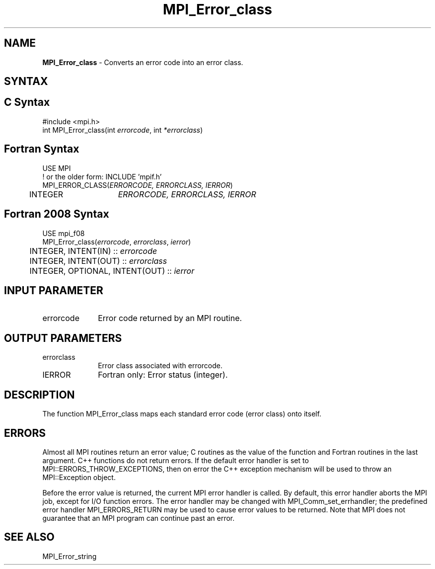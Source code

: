.\" -*- nroff -*-
.\" Copyright 2010 Cisco Systems, Inc.  All rights reserved.
.\" Copyright 2006-2008 Sun Microsystems, Inc.
.\" Copyright (c) 1996 Thinking Machines Corporation
.\" $COPYRIGHT$
.TH MPI_Error_class 3 "Mar 03, 2020" "4.0.3" "Open MPI"
.SH NAME
\fBMPI_Error_class \fP \- Converts an error code into an error class.

.SH SYNTAX
.ft R
.SH C Syntax
.nf
#include <mpi.h>
int MPI_Error_class(int \fIerrorcode\fP, int\fI *errorclass\fP)

.fi
.SH Fortran Syntax
.nf
USE MPI
! or the older form: INCLUDE 'mpif.h'
MPI_ERROR_CLASS(\fIERRORCODE, ERRORCLASS, IERROR\fP)
	INTEGER	\fIERRORCODE, ERRORCLASS, IERROR\fP

.fi
.SH Fortran 2008 Syntax
.nf
USE mpi_f08
MPI_Error_class(\fIerrorcode\fP, \fIerrorclass\fP, \fIierror\fP)
	INTEGER, INTENT(IN) :: \fIerrorcode\fP
	INTEGER, INTENT(OUT) :: \fIerrorclass\fP
	INTEGER, OPTIONAL, INTENT(OUT) :: \fIierror\fP

.fi
.SH INPUT PARAMETER
.ft R
.TP 1i
errorcode
Error code returned by an MPI routine.

.SH OUTPUT PARAMETERS
.ft R
.TP 1i
errorclass
Error class associated with errorcode.
.ft R
.TP 1i
IERROR
Fortran only: Error status (integer).

.SH DESCRIPTION
.ft R
The function MPI_Error_class maps each standard error code (error class) onto itself.

.SH ERRORS
Almost all MPI routines return an error value; C routines as the value of the function and Fortran routines in the last argument. C++ functions do not return errors. If the default error handler is set to MPI::ERRORS_THROW_EXCEPTIONS, then on error the C++ exception mechanism will be used to throw an MPI::Exception object.
.sp
Before the error value is returned, the current MPI error handler is
called. By default, this error handler aborts the MPI job, except for I/O function errors. The error handler may be changed with MPI_Comm_set_errhandler; the predefined error handler MPI_ERRORS_RETURN may be used to cause error values to be returned. Note that MPI does not guarantee that an MPI program can continue past an error.

.SH SEE ALSO
.ft R
.sp
MPI_Error_string


